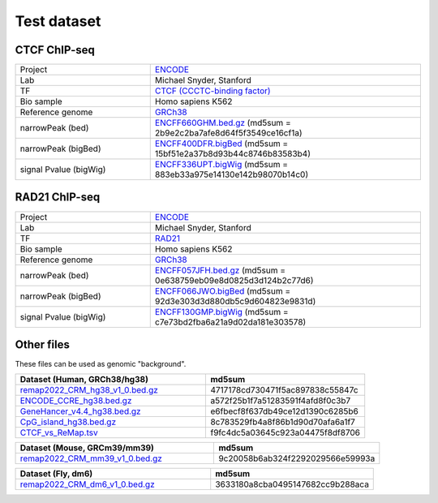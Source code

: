 Test dataset
============

CTCF ChIP-seq
-----------------------------------------------------

.. list-table::
   :widths: 50,100

   * - Project 
     - `ENCODE <https://www.encodeproject.org/experiments/ENCSR000EGM/>`_
   * - Lab
     - Michael Snyder, Stanford
   * - TF
     - `CTCF (CCCTC-binding factor) <https://en.wikipedia.org/wiki/CTCF>`_
   * - Bio sample
     - Homo sapiens K562
   * - Reference genome
     - `GRCh38 <https://www.ncbi.nlm.nih.gov/assembly/GCF_000001405.26/>`_
   * - narrowPeak (bed)
     - `ENCFF660GHM.bed.gz <https://www.encodeproject.org/files/ENCFF660GHM/@@download/ENCFF660GHM.bed.gz>`_ (md5sum = 2b9e2c2ba7afe8d64f5f3549ce16cf1a)
   * - narrowPeak (bigBed)
     - `ENCFF400DFR.bigBed <https://www.encodeproject.org/files/ENCFF400DFR/@@download/ENCFF400DFR.bigBed>`_ (md5sum = 15bf51e2a37b8d93b44c8746b83583b4)
   * - signal Pvalue (bigWig)
     - `ENCFF336UPT.bigWig <https://www.encodeproject.org/files/ENCFF336UPT/@@download/ENCFF336UPT.bigWig>`_ (md5sum = 883eb33a975e14130e142b98070b14c0)

RAD21 ChIP-seq
--------------------------------------------------------

.. list-table::
   :widths: 50,100

   * - Project 
     - `ENCODE <https://www.encodeproject.org/experiments/ENCSR000EGM/>`_
   * - Lab
     - Michael Snyder, Stanford
   * - TF
     - `RAD21 <https://en.wikipedia.org/wiki/RAD21>`_
   * - Bio sample
     - Homo sapiens K562
   * - Reference genome
     - `GRCh38 <https://www.ncbi.nlm.nih.gov/assembly/GCF_000001405.26/>`_
   * - narrowPeak (bed)
     - `ENCFF057JFH.bed.gz <https://www.encodeproject.org/files/ENCFF057JFH/@@download/ENCFF057JFH.bed.gz>`_ (md5sum = 0e638759eb09e8d0825d3d124b2c77d6)
   * - narrowPeak (bigBed)
     - `ENCFF066JWO.bigBed <https://www.encodeproject.org/files/ENCFF066JWO/@@download/ENCFF066JWO.bigBed>`_ (md5sum = 92d3e303d3d880db5c9d604823e9831d)
   * - signal Pvalue (bigWig)
     - `ENCFF130GMP.bigWig <https://www.encodeproject.org/files/ENCFF130GMP/@@download/ENCFF130GMP.bigWig>`_ (md5sum = c7e73bd2fba6a21a9d02da181e303578)


Other files
------------

These files can be used as genomic "background". 


.. list-table::
   :widths: 120,100
   :header-rows: 1
   
   * - Dataset (Human, GRCh38/hg38)
     - md5sum
   * - `remap2022_CRM_hg38_v1_0.bed.gz <https://sourceforge.net/projects/cobind/files/data/remap2022_CRM_hg38_v1_0.bed.gz>`_
     - 4717178cd730471f5ac897838c55847c
   * - `ENCODE_CCRE_hg38.bed.gz <https://sourceforge.net/projects/cobind/files/data/ENCODE_CCRE_hg38.bed.gz>`_
     - a572f25b1f7a51283591f4afd8f0c3b7
   * - `GeneHancer_v4.4_hg38.bed.gz <https://sourceforge.net/projects/cobind/files/data/GeneHancer_v4.4_hg38.bed.gz>`_
     - e6fbecf8f637db49ce12d1390c6285b6
   * - `CpG_island_hg38.bed.gz <https://sourceforge.net/projects/cobind/files/data/CpG_island_hg38.bed.gz>`_
     - 8c783529fb4a8f86b1d90d70afa6a1f7
   * - `CTCF_vs_ReMap.tsv <https://sourceforge.net/projects/cobind/files/data/CTCF_vs_ReMap.tsv>`_
     - f9fc4dc5a03645c923a04475f8df8706


.. list-table::
   :widths: 120,100
   :header-rows: 1
   
   * - Dataset (Mouse, GRCm39/mm39)
     - md5sum  
   * - `remap2022_CRM_mm39_v1_0.bed.gz <https://sourceforge.net/projects/cobind/files/data/remap2022_CRM_mm39_v1_0.bed.gz>`_
     - 9c20058b6ab324f2292029566e59993a


.. list-table::
   :widths: 120,100
   :header-rows: 1
   
   * - Dataset (Fly, dm6)
     - md5sum 
   * - `remap2022_CRM_dm6_v1_0.bed.gz <https://sourceforge.net/projects/cobind/files/data/remap2022_CRM_dm6_v1_0.bed.gz>`_
     - 3633180a8cba0495147682cc9b288aca
  

